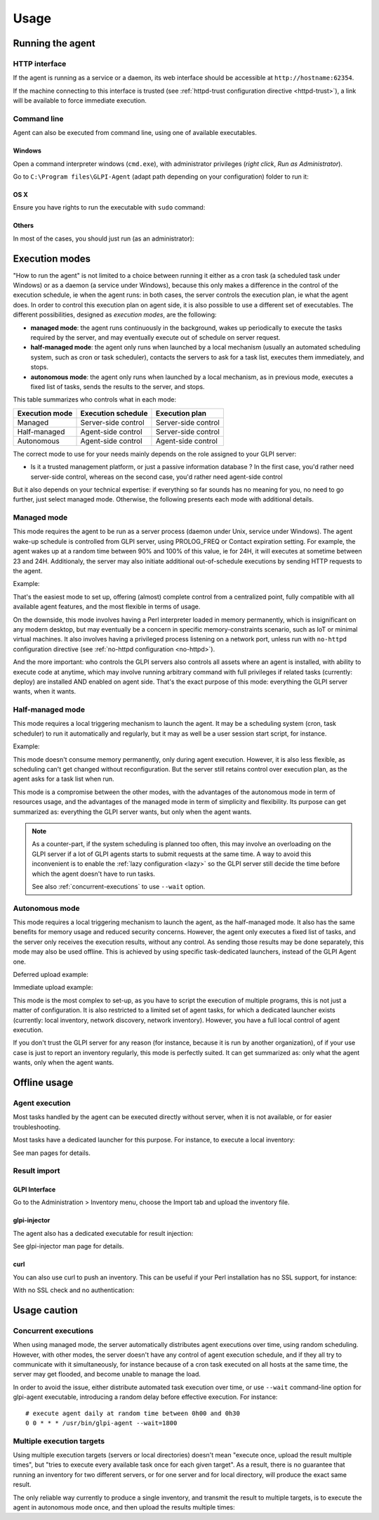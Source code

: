Usage
=====

Running the agent
-----------------

HTTP interface
^^^^^^^^^^^^^^

If the agent is running as a service or a daemon, its web interface should
be accessible at ``http://hostname:62354``.

If the machine connecting to this interface is trusted (see :ref:`httpd-trust
configuration directive <httpd-trust>`), a link will be available to force immediate execution.

Command line
^^^^^^^^^^^^

Agent can also be executed from command line, using one of available executables.

Windows
"""""""

Open a command interpreter windows (``cmd.exe``), with administrator privileges
(*right click*, *Run as Administrator*).

Go to ``C:\Program files\GLPI-Agent`` (adapt path depending on your configuration) folder to run it:

.. prompt::
   :language: batch
   :prompts: C:\\>,C:\\Program files\\GLPI-Agent>
   :modifiers: auto

   C:\\> cd "C:\Program files\GLPI-Agent"
   C:\\Program files\\GLPI-Agent> glpi-agent

OS X
""""

Ensure you have rights to run the executable with ``sudo`` command:

.. prompt:: bash

   sudo /Applications/GLPI-Agent.app/bin/glpi-agent

Others
""""""

In most of the cases, you should just run (as an administrator):

.. prompt:: bash

   glpi-agent

.. _execution-modes:

Execution modes
---------------

"How to run the agent" is not limited to a choice between running it either as
a cron task (a scheduled task under Windows) or as a daemon (a service under
Windows), because this only makes a difference in the control of the execution
schedule, ie when the agent runs: in both cases, the server controls the
execution plan, ie what the agent does. In order to control this execution plan
on agent side, it is also possible to use a different set of executables. The
different possibilities, designed as *execution modes*, are the following:

* **managed mode**: the agent runs continuously in the background, wakes up
  periodically to execute the tasks required by the server, and may eventually
  execute out of schedule on server request.

* **half-managed mode**: the agent only runs when launched by a local mechanism
  (usually an automated scheduling system, such as cron or task scheduler),
  contacts the servers to ask for a task list, executes them immediately,
  and stops.

* **autonomous mode**: the agent only runs when launched by a local mechanism, as
  in previous mode, executes a fixed list of tasks, sends the results to the
  server, and stops.

This table summarizes who controls what in each mode:

============== =================== ===================
Execution mode Execution schedule  Execution plan
============== =================== ===================
Managed        Server-side control Server-side control
Half-managed   Agent-side control  Server-side control
Autonomous     Agent-side control  Agent-side control
============== =================== ===================

The correct mode to use for your needs mainly depends on the role assigned to your GLPI server:

* Is it a trusted management platform, or just a passive information database ?
  In the first case, you'd rather need server-side control, whereas on the second
  case, you'd rather need agent-side control

But it also depends on your technical expertise: if everything so far sounds has no meaning for you, no need to go
further, just select managed mode. Otherwise, the following presents each mode with additional details.

Managed mode
^^^^^^^^^^^^

This mode requires the agent to be run as a server process (daemon under Unix,
service under Windows). The agent wake-up schedule is controlled from GLPI
server, using PROLOG_FREQ or Contact expiration setting. For example, the agent wakes up
at a random time between 90% and 100% of this value, ie for 24H, it will executes
at sometime between 23 and 24H. Additionaly, the server may also initiate
additional out-of-schedule executions by sending HTTP requests to the agent.

Example:

.. prompt:: bash

   glpi-agent --server http://glpi/front/inventory.php --daemon

That's the easiest mode to set up, offering (almost) complete control from a
centralized point, fully compatible with all available agent features, and the
most flexible in terms of usage.

On the downside, this mode involves having a Perl interpreter loaded in memory
permanently, which is insignificant on any modern desktop, but may eventually
be a concern in specific memory-constraints scenario, such as IoT or minimal
virtual machines. It also involves having a privileged process listening on a
network port, unless run with ``no-httpd`` configuration directive (see :ref:`no-httpd configuration <no-httpd>`).

And the more important: who controls the GLPI servers also controls all assets
where an agent is installed, with ability to execute code at anytime, which may
involve running arbitrary command with full privileges if related tasks
(currently: deploy) are installed AND enabled on agent side. That's the exact
purpose of this mode: everything the GLPI server wants, when it wants.

Half-managed mode
^^^^^^^^^^^^^^^^^

This mode requires a local triggering mechanism to launch the agent. It may be
a scheduling system (cron, task scheduler) to run it automatically and
regularly, but it may as well be a user session start script, for instance.

Example:

.. prompt:: bash

   glpi-agent --server http://glpi/front/inventory.php

This mode doesn't consume memory permanently, only during agent execution.
However, it is also less flexible, as scheduling can't get changed without
reconfiguration. But the server still retains control over execution plan, as
the agent asks for a task list when run.

This mode is a compromise between the other modes, with the advantages of the
autonomous mode in term of resources usage, and the advantages of the managed
mode in term of simplicity and flexibility. Its purpose can get summarized as:
everything the GLPI server wants, but only when the agent wants.

.. note::

   As a counter-part, if the system scheduling is planned too often, this may involve
   an overloading on the GLPI server if a lot of GLPI agents starts to submit requests
   at the same time. A way to avoid this inconvenient is to enable the :ref:`lazy configuration <lazy>`
   so the GLPI server still decide the time before which the agent doesn't have to run tasks.

   .. prompt:: bash

      glpi-agent --lazy --server http://glpi/front/inventory.php

   See also :ref:`concurrent-executions` to use ``--wait`` option.

Autonomous mode
^^^^^^^^^^^^^^^

This mode requires a local triggering mechanism to launch the agent, as the
half-managed mode. It also has the same benefits for memory usage and reduced
security concerns. However, the agent only executes a fixed list of tasks, and
the server only receives the execution results, without any control. As sending
those results may be done separately, this mode may also be used offline. This
is achieved by using specific task-dedicated launchers, instead of the
GLPI Agent one.

Deferred upload example:

.. prompt:: bash

   glpi-inventory --json > inventory.json
   glpi-injector --file inventory.json --url http://glpi/front/inventory.php

Immediate upload example:

.. prompt:: bash

   glpi-inventory | curl --data @- http://glpi/front/inventory.php

This mode is the most complex to set-up, as you have to script the execution of
multiple programs, this is not just a matter of configuration. It is also
restricted to a limited set of agent tasks, for which a dedicated launcher
exists (currently: local inventory, network discovery, network inventory).
However, you have a full local control of agent execution.

If you don't trust the GLPI server for any reason (for instance,
because it is run by another organization), of if your use case is just to
report an inventory regularly, this mode is perfectly suited. It can get
summarized as: only what the agent wants, only when the agent wants.

Offline usage
-------------

Agent execution
^^^^^^^^^^^^^^^

Most tasks handled by the agent can be executed directly without server, when
it is not available, or for easier troubleshooting.

Most tasks have a dedicated launcher for this purpose. For instance, to execute
a local inventory:

.. prompt:: bash

   glpi-inventory

See man pages for details.

Result import
^^^^^^^^^^^^^

GLPI Interface
""""""""""""""

Go to the Administration > Inventory menu, choose the Import tab and upload the inventory file.

glpi-injector
"""""""""""""

The agent also has a dedicated executable for result injection:

.. prompt:: bash

   glpi-injector --file inventory.json --url http://glpi/front/inventory.php

See glpi-injector man page for details.

curl
""""

You can also use curl to push an inventory. This can be useful if your Perl
installation has no SSL support, for instance:

.. prompt:: bash

   curl --header "Content-Type: Application/x-compress" --cacert your-ca.pem -u username:password --data @/tmp/inventory-file.json https://glpi/front/inventory.php

With no SSL check and no authentication:

.. prompt:: bash

   curl --header "Content-Type: Application/x-compress" -k --data @/tmp/inventory-file.json https://glpi/front/inventory.php

Usage caution
-------------

.. _concurrent-executions:

Concurrent executions
^^^^^^^^^^^^^^^^^^^^^

When using managed mode, the server automatically distributes agent executions
over time, using random scheduling. However, with other modes, the server
doesn't have any control of agent execution schedule, and if they all try to
communicate with it simultaneously, for instance because of a cron task
executed on all hosts at the same time, the server may get flooded, and become unable
to manage the load.

In order to avoid the issue, either distribute automated task execution over
time, or use ``--wait`` command-line option for glpi-agent executable,
introducing a random delay before effective execution. For instance:

::

   # execute agent daily at random time between 0h00 and 0h30
   0 0 * * * /usr/bin/glpi-agent --wait=1800

.. _multiple-execution-targets:

Multiple execution targets
^^^^^^^^^^^^^^^^^^^^^^^^^^

Using multiple execution targets (servers or local directories) doesn't mean
"execute once, upload the result multiple times", but "tries to execute every
available task once for each given target". As a result, there is no guarantee
that running an inventory for two different servers, or for one server and for
local directory, will produce the exact same result.

The only reliable way currently to produce a single inventory, and transmit the
result to multiple targets, is to execute the agent in autonomous mode once,
and then upload the results multiple times:

.. prompt:: bash

   glpi-inventory --json > inventory.json
   glpi-injector --file inventory.json --url http://my.first.glpi/front/inventory.php
   glpi-injector --file inventory.json --url http://my.second.glpi/front/inventory.php
